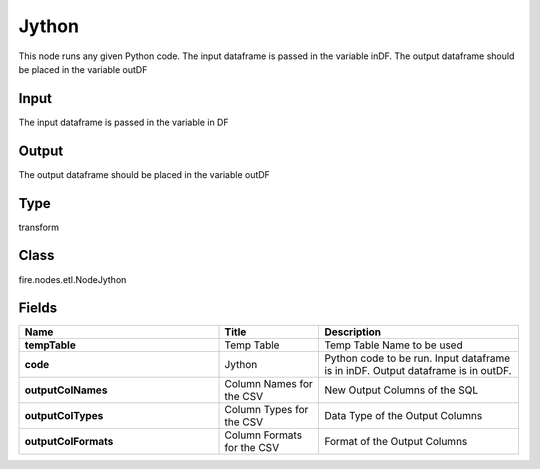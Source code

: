 Jython
=========== 

This node runs any given Python code. The input dataframe is passed in the variable inDF. The output dataframe should be placed in the variable outDF

Input
--------------
The input dataframe is passed in the variable in DF

Output
--------------
The output dataframe should be placed in the variable outDF

Type
--------- 

transform

Class
--------- 

fire.nodes.etl.NodeJython

Fields
--------- 

.. list-table::
      :widths: 10 5 10
      :header-rows: 1
      :stub-columns: 1

      * - Name
        - Title
        - Description
      * - tempTable
        - Temp Table
        - Temp Table Name to be used
      * - code
        - Jython
        - Python code to be run. Input dataframe is in inDF. Output dataframe is in outDF.
      * - outputColNames
        - Column Names for the CSV
        - New Output Columns of the SQL
      * - outputColTypes
        - Column Types for the CSV
        - Data Type of the Output Columns
      * - outputColFormats
        - Column Formats for the CSV
        - Format of the Output Columns




